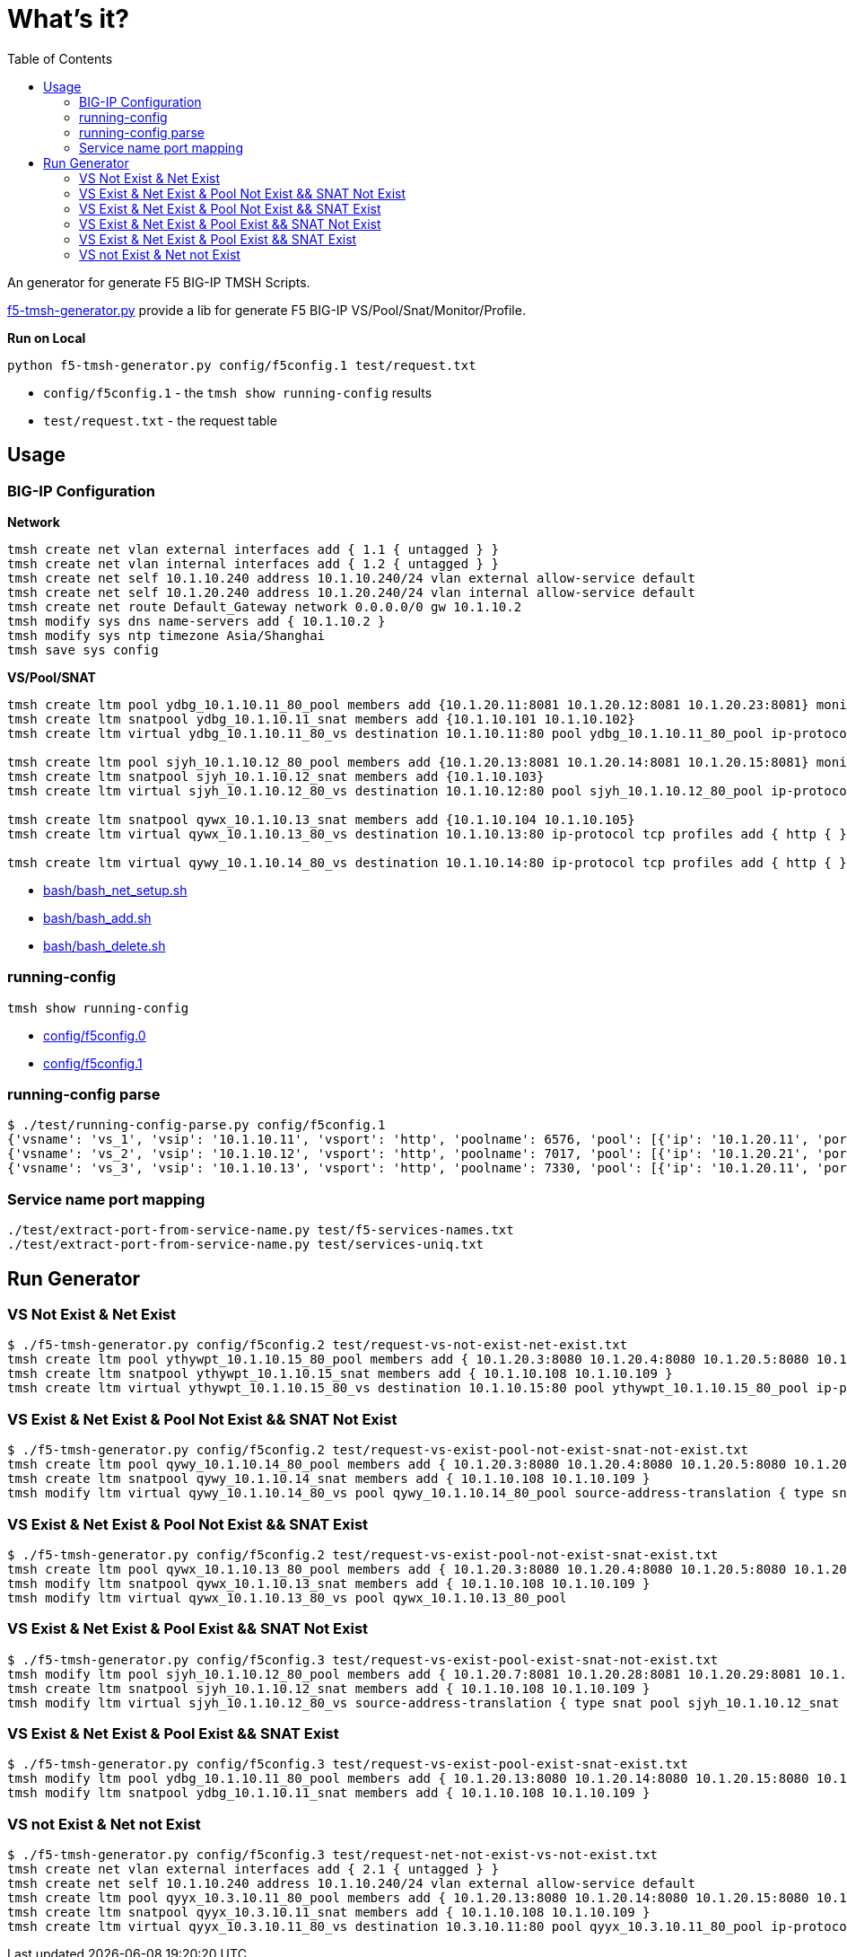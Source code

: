 = What's it?
:toc: manual

An generator for generate F5 BIG-IP TMSH Scripts.

link:f5-tmsh-generator.py[f5-tmsh-generator.py] provide a lib for generate F5 BIG-IP VS/Pool/Snat/Monitor/Profile.

[source, bash]
.*Run on Local*
----
python f5-tmsh-generator.py config/f5config.1 test/request.txt
----

* `config/f5config.1` - the `tmsh show running-config` results
* `test/request.txt` - the request table

== Usage

=== BIG-IP Configuration

[source, bash]
.*Network*
----
tmsh create net vlan external interfaces add { 1.1 { untagged } }
tmsh create net vlan internal interfaces add { 1.2 { untagged } }
tmsh create net self 10.1.10.240 address 10.1.10.240/24 vlan external allow-service default
tmsh create net self 10.1.20.240 address 10.1.20.240/24 vlan internal allow-service default
tmsh create net route Default_Gateway network 0.0.0.0/0 gw 10.1.10.2
tmsh modify sys dns name-servers add { 10.1.10.2 }
tmsh modify sys ntp timezone Asia/Shanghai
tmsh save sys config
----

[source, bash]
.*VS/Pool/SNAT*
----
tmsh create ltm pool ydbg_10.1.10.11_80_pool members add {10.1.20.11:8081 10.1.20.12:8081 10.1.20.23:8081} monitor http
tmsh create ltm snatpool ydbg_10.1.10.11_snat members add {10.1.10.101 10.1.10.102}
tmsh create ltm virtual ydbg_10.1.10.11_80_vs destination 10.1.10.11:80 pool ydbg_10.1.10.11_80_pool ip-protocol tcp profiles add { http { } } source-address-translation { type snat pool ydbg_10.1.10.11_snat }

tmsh create ltm pool sjyh_10.1.10.12_80_pool members add {10.1.20.13:8081 10.1.20.14:8081 10.1.20.15:8081} monitor http
tmsh create ltm snatpool sjyh_10.1.10.12_snat members add {10.1.10.103}
tmsh create ltm virtual sjyh_10.1.10.12_80_vs destination 10.1.10.12:80 pool sjyh_10.1.10.12_80_pool ip-protocol tcp profiles add { http { } } source-address-translation { type snat pool sjyh_10.1.10.12_snat }

tmsh create ltm snatpool qywx_10.1.10.13_snat members add {10.1.10.104 10.1.10.105}
tmsh create ltm virtual qywx_10.1.10.13_80_vs destination 10.1.10.13:80 ip-protocol tcp profiles add { http { } } source-address-translation { type snat pool qywx_10.1.10.13_snat }

tmsh create ltm virtual qywy_10.1.10.14_80_vs destination 10.1.10.14:80 ip-protocol tcp profiles add { http { } }
----

* link:bash/bash_net_setup.sh[bash/bash_net_setup.sh]
* link:bash/bash_add.sh[bash/bash_add.sh] 
* link:bash/bash_delete.sh[bash/bash_delete.sh]

=== running-config 

[source, bash]
----
tmsh show running-config 
----

* link:config/f5config.0[config/f5config.0]
* link:config/f5config.1[config/f5config.1]

=== running-config parse

[source, bash]
----
$ ./test/running-config-parse.py config/f5config.1 
{'vsname': 'vs_1', 'vsip': '10.1.10.11', 'vsport': 'http', 'poolname': 6576, 'pool': [{'ip': '10.1.20.11', 'port': 'tproxy'}, {'ip': '10.1.20.12', 'port': 'tproxy'}, {'ip': '10.1.20.23', 'port': 'tproxy'}], 'snatpoolname': 'snat_1', 'snatpool': ['10.1.10.103']}
{'vsname': 'vs_2', 'vsip': '10.1.10.12', 'vsport': 'http', 'poolname': 7017, 'pool': [{'ip': '10.1.20.21', 'port': 'tproxy'}, {'ip': '10.1.20.22', 'port': 'tproxy'}], 'snatpoolname': 'snat_2', 'snatpool': ['10.1.10.104', '10.1.10.105']}
{'vsname': 'vs_3', 'vsip': '10.1.10.13', 'vsport': 'http', 'poolname': 7330, 'pool': [{'ip': '10.1.20.11', 'port': 'tproxy'}, {'ip': '10.1.20.12', 'port': 'tproxy'}, {'ip': '10.1.20.13', 'port': 'tproxy'}, {'ip': '10.1.20.14', 'port': 'tproxy'}, {'ip': '10.1.20.15', 'port': 'tproxy'}, {'ip': '10.1.20.16', 'port': 'tproxy'}, {'ip': '10.1.20.17', 'port': 'tproxy'}, {'ip': '10.1.20.18', 'port': 'tproxy'}, {'ip': '10.1.20.19', 'port': 'tproxy'}, {'ip': '10.1.20.20', 'port': 'tproxy'}], 'snatpoolname': 'snat_3', 'snatpool': ['10.1.10.106', '10.1.10.107', '10.1.10.108']}
----

=== Service name port mapping

[source, bash]
----
./test/extract-port-from-service-name.py test/f5-services-names.txt 
./test/extract-port-from-service-name.py test/services-uniq.txt 
----

== Run Generator

=== VS Not Exist & Net Exist

[source, bash]
----
$ ./f5-tmsh-generator.py config/f5config.2 test/request-vs-not-exist-net-exist.txt 
tmsh create ltm pool ythywpt_10.1.10.15_80_pool members add { 10.1.20.3:8080 10.1.20.4:8080 10.1.20.5:8080 10.1.20.7:8080 10.1.20.28:8080 10.1.20.29:8080 10.1.20.30:8080 } monitor http
tmsh create ltm snatpool ythywpt_10.1.10.15_snat members add { 10.1.10.108 10.1.10.109 }
tmsh create ltm virtual ythywpt_10.1.10.15_80_vs destination 10.1.10.15:80 pool ythywpt_10.1.10.15_80_pool ip-protocol tcp profiles add { http { } } source-address-translation { type snat pool ythywpt_10.1.10.15_snat }
----

=== VS Exist & Net Exist & Pool Not Exist && SNAT Not Exist

[source, bash]
----
$ ./f5-tmsh-generator.py config/f5config.2 test/request-vs-exist-pool-not-exist-snat-not-exist.txt 
tmsh create ltm pool qywy_10.1.10.14_80_pool members add { 10.1.20.3:8080 10.1.20.4:8080 10.1.20.5:8080 10.1.20.7:8080 10.1.20.28:8080 10.1.20.29:8080 10.1.20.30:8080 } monitor http
tmsh create ltm snatpool qywy_10.1.10.14_snat members add { 10.1.10.108 10.1.10.109 }
tmsh modify ltm virtual qywy_10.1.10.14_80_vs pool qywy_10.1.10.14_80_pool source-address-translation { type snat pool qywy_10.1.10.14_snat }
----

=== VS Exist & Net Exist & Pool Not Exist && SNAT Exist

[source, bash]
----
$ ./f5-tmsh-generator.py config/f5config.2 test/request-vs-exist-pool-not-exist-snat-exist.txt
tmsh create ltm pool qywx_10.1.10.13_80_pool members add { 10.1.20.3:8080 10.1.20.4:8080 10.1.20.5:8080 10.1.20.7:8080 10.1.20.28:8080 10.1.20.29:8080 10.1.20.30:8080 } monitor http
tmsh modify ltm snatpool qywx_10.1.10.13_snat members add { 10.1.10.108 10.1.10.109 }
tmsh modify ltm virtual qywx_10.1.10.13_80_vs pool qywx_10.1.10.13_80_pool
----

=== VS Exist & Net Exist & Pool Exist && SNAT Not Exist

[source, bash]
----
$ ./f5-tmsh-generator.py config/f5config.3 test/request-vs-exist-pool-exist-snat-not-exist.txt
tmsh modify ltm pool sjyh_10.1.10.12_80_pool members add { 10.1.20.7:8081 10.1.20.28:8081 10.1.20.29:8081 10.1.20.30:8081 }
tmsh create ltm snatpool sjyh_10.1.10.12_snat members add { 10.1.10.108 10.1.10.109 }
tmsh modify ltm virtual sjyh_10.1.10.12_80_vs source-address-translation { type snat pool sjyh_10.1.10.12_snat }
----

=== VS Exist & Net Exist & Pool Exist && SNAT Exist

[source, bash]
----
$ ./f5-tmsh-generator.py config/f5config.3 test/request-vs-exist-pool-exist-snat-exist.txt
tmsh modify ltm pool ydbg_10.1.10.11_80_pool members add { 10.1.20.13:8080 10.1.20.14:8080 10.1.20.15:8080 10.1.20.7:8080 10.1.20.28:8080 10.1.20.29:8080 10.1.20.30:8080 }
tmsh modify ltm snatpool ydbg_10.1.10.11_snat members add { 10.1.10.108 10.1.10.109 }
----

=== VS not Exist & Net not Exist

[source, bash]
----
$ ./f5-tmsh-generator.py config/f5config.3 test/request-net-not-exist-vs-not-exist.txt
tmsh create net vlan external interfaces add { 2.1 { untagged } }
tmsh create net self 10.1.10.240 address 10.1.10.240/24 vlan external allow-service default
tmsh create ltm pool qyyx_10.3.10.11_80_pool members add { 10.1.20.13:8080 10.1.20.14:8080 10.1.20.15:8080 10.1.20.7:8080 10.1.20.28:8080 10.1.20.29:8080 10.1.20.30:8080 } monitor http
tmsh create ltm snatpool qyyx_10.3.10.11_snat members add { 10.1.10.108 10.1.10.109 }
tmsh create ltm virtual qyyx_10.3.10.11_80_vs destination 10.3.10.11:80 pool qyyx_10.3.10.11_80_pool ip-protocol tcp profiles add { http { } } source-address-translation { type snat pool qyyx_10.3.10.11_snat }
----
